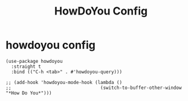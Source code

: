 #+title: HowDoYou Config
#+OPTIONS: num:nil
#+PROPERTY: header-args :tangle yes

* howdoyou config
#+begin_src elisp
  (use-package howdoyou
    :straight t
    :bind (("C-h <tab>" . #'howdoyou-query)))

  ;; (add-hook 'howdoyou-mode-hook (lambda ()
  ;;                                 (switch-to-buffer-other-window "*How Do You*")))
#+end_src
